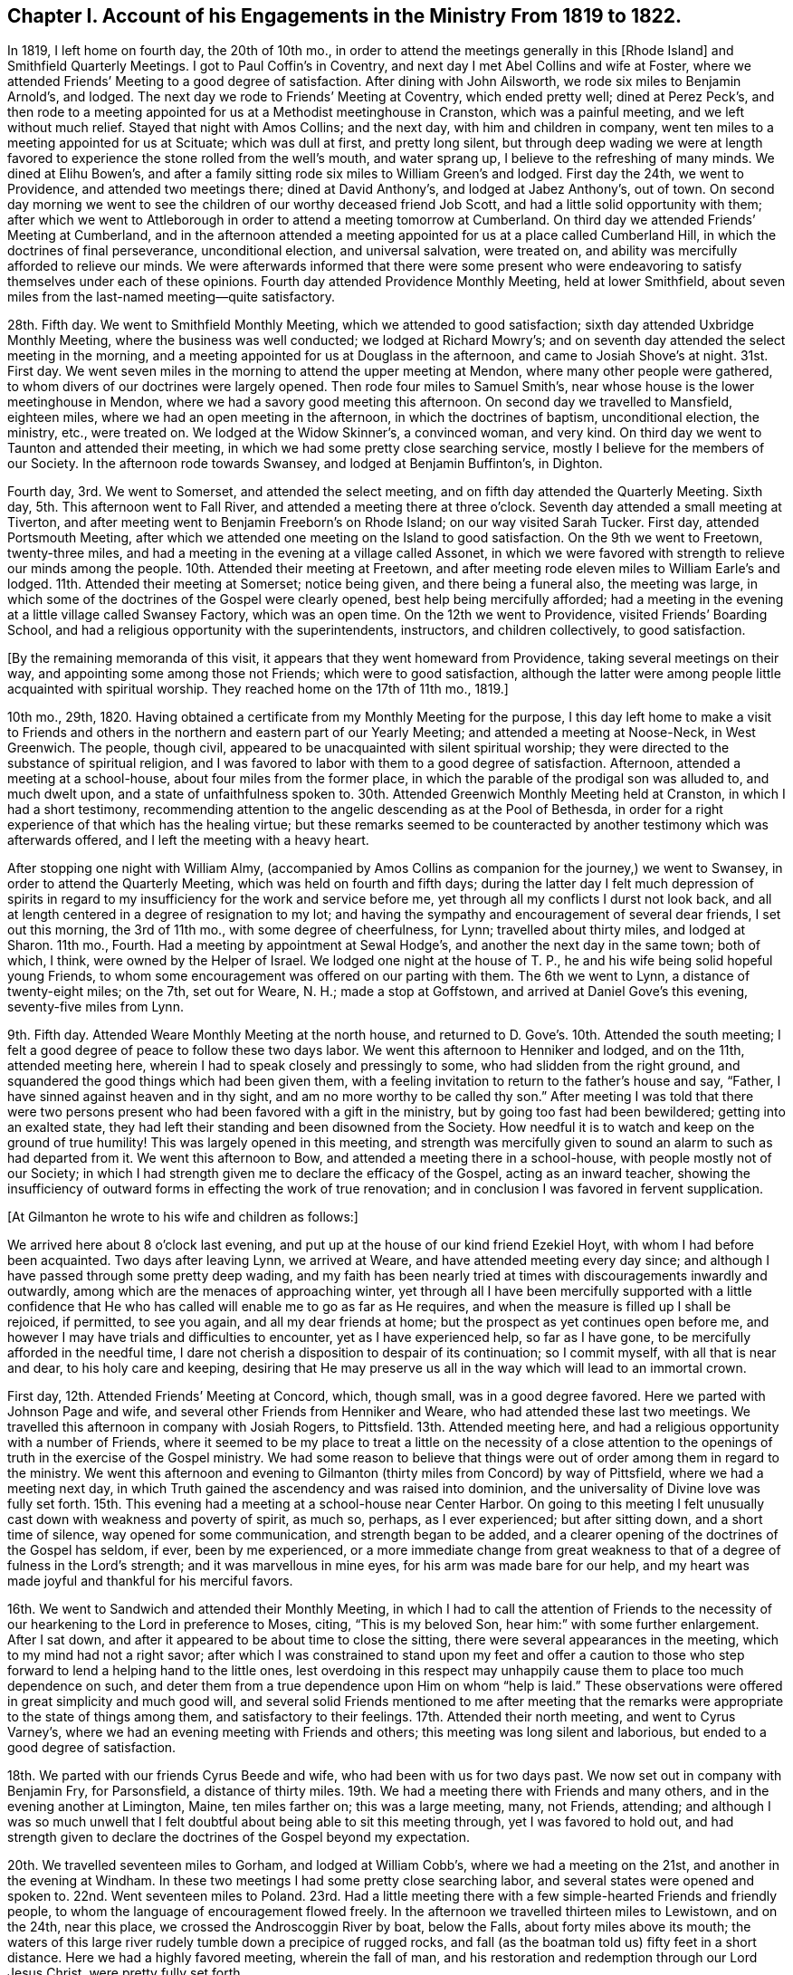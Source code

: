 [short="Chapter I"]
== Chapter I. Account of his Engagements in the Ministry From 1819 to 1822.

In 1819, I left home on fourth day, the 20th of 10th mo.,
in order to attend the meetings generally in this +++[+++Rhode Island]
and Smithfield Quarterly Meetings.
I got to Paul Coffin`'s in Coventry, and next day I met Abel Collins and wife at Foster,
where we attended Friends`' Meeting to a good degree of satisfaction.
After dining with John Ailsworth, we rode six miles to Benjamin Arnold`'s, and lodged.
The next day we rode to Friends`' Meeting at Coventry, which ended pretty well;
dined at Perez Peck`'s,
and then rode to a meeting appointed for us at a Methodist meetinghouse in Cranston,
which was a painful meeting, and we left without much relief.
Stayed that night with Amos Collins; and the next day, with him and children in company,
went ten miles to a meeting appointed for us at Scituate; which was dull at first,
and pretty long silent,
but through deep wading we were at length favored
to experience the stone rolled from the well`'s mouth,
and water sprang up, I believe to the refreshing of many minds.
We dined at Elihu Bowen`'s,
and after a family sitting rode six miles to William Green`'s and lodged.
First day the 24th, we went to Providence, and attended two meetings there;
dined at David Anthony`'s, and lodged at Jabez Anthony`'s, out of town.
On second day morning we went to see the children
of our worthy deceased friend Job Scott,
and had a little solid opportunity with them;
after which we went to Attleborough in order to attend a meeting tomorrow at Cumberland.
On third day we attended Friends`' Meeting at Cumberland,
and in the afternoon attended a meeting appointed
for us at a place called Cumberland Hill,
in which the doctrines of final perseverance, unconditional election,
and universal salvation, were treated on,
and ability was mercifully afforded to relieve our minds.
We were afterwards informed that there were some present who were
endeavoring to satisfy themselves under each of these opinions.
Fourth day attended Providence Monthly Meeting, held at lower Smithfield,
about seven miles from the last-named meeting--quite satisfactory.

28th. Fifth day.
We went to Smithfield Monthly Meeting, which we attended to good satisfaction;
sixth day attended Uxbridge Monthly Meeting, where the business was well conducted;
we lodged at Richard Mowry`'s;
and on seventh day attended the select meeting in the morning,
and a meeting appointed for us at Douglass in the afternoon,
and came to Josiah Shove`'s at night.
31st. First day.
We went seven miles in the morning to attend the upper meeting at Mendon,
where many other people were gathered,
to whom divers of our doctrines were largely opened.
Then rode four miles to Samuel Smith`'s,
near whose house is the lower meetinghouse in Mendon,
where we had a savory good meeting this afternoon.
On second day we travelled to Mansfield, eighteen miles,
where we had an open meeting in the afternoon, in which the doctrines of baptism,
unconditional election, the ministry, etc., were treated on.
We lodged at the Widow Skinner`'s, a convinced woman, and very kind.
On third day we went to Taunton and attended their meeting,
in which we had some pretty close searching service,
mostly I believe for the members of our Society.
In the afternoon rode towards Swansey, and lodged at Benjamin Buffinton`'s, in Dighton.

Fourth day, 3rd. We went to Somerset, and attended the select meeting,
and on fifth day attended the Quarterly Meeting.
Sixth day, 5th. This afternoon went to Fall River,
and attended a meeting there at three o`'clock.
Seventh day attended a small meeting at Tiverton,
and after meeting went to Benjamin Freeborn`'s on Rhode Island;
on our way visited Sarah Tucker.
First day, attended Portsmouth Meeting,
after which we attended one meeting on the Island to good satisfaction.
On the 9th we went to Freetown, twenty-three miles,
and had a meeting in the evening at a village called Assonet,
in which we were favored with strength to relieve our minds among the people.
10th. Attended their meeting at Freetown,
and after meeting rode eleven miles to William Earle`'s and lodged.
11th. Attended their meeting at Somerset; notice being given,
and there being a funeral also, the meeting was large,
in which some of the doctrines of the Gospel were clearly opened,
best help being mercifully afforded;
had a meeting in the evening at a little village called Swansey Factory,
which was an open time.
On the 12th we went to Providence, visited Friends`' Boarding School,
and had a religious opportunity with the superintendents, instructors,
and children collectively, to good satisfaction.

[.offset]
+++[+++By the remaining memoranda of this visit,
it appears that they went homeward from Providence, taking several meetings on their way,
and appointing some among those not Friends; which were to good satisfaction,
although the latter were among people little acquainted with spiritual worship.
They reached home on the 17th of 11th mo., 1819.]

10th mo., 29th, 1820.
Having obtained a certificate from my Monthly Meeting for the purpose,
I this day left home to make a visit to Friends and others
in the northern and eastern part of our Yearly Meeting;
and attended a meeting at Noose-Neck, in West Greenwich.
The people, though civil, appeared to be unacquainted with silent spiritual worship;
they were directed to the substance of spiritual religion,
and I was favored to labor with them to a good degree of satisfaction.
Afternoon, attended a meeting at a school-house, about four miles from the former place,
in which the parable of the prodigal son was alluded to, and much dwelt upon,
and a state of unfaithfulness spoken to.
30th. Attended Greenwich Monthly Meeting held at Cranston,
in which I had a short testimony,
recommending attention to the angelic descending as at the Pool of Bethesda,
in order for a right experience of that which has the healing virtue;
but these remarks seemed to be counteracted by another
testimony which was afterwards offered,
and I left the meeting with a heavy heart.

After stopping one night with William Almy,
(accompanied by Amos Collins as companion for the journey,) we went to Swansey,
in order to attend the Quarterly Meeting, which was held on fourth and fifth days;
during the latter day I felt much depression of spirits in regard
to my insufficiency for the work and service before me,
yet through all my conflicts I durst not look back,
and all at length centered in a degree of resignation to my lot;
and having the sympathy and encouragement of several dear friends,
I set out this morning, the 3rd of 11th mo., with some degree of cheerfulness, for Lynn;
travelled about thirty miles, and lodged at Sharon.
11th mo., Fourth.
Had a meeting by appointment at Sewal Hodge`'s,
and another the next day in the same town; both of which, I think,
were owned by the Helper of Israel.
We lodged one night at the house of T. P.,
he and his wife being solid hopeful young Friends,
to whom some encouragement was offered on our parting with them.
The 6th we went to Lynn, a distance of twenty-eight miles; on the 7th, set out for Weare,
N+++.+++ H.; made a stop at Goffstown, and arrived at Daniel Gove`'s this evening,
seventy-five miles from Lynn.

9th. Fifth day.
Attended Weare Monthly Meeting at the north house,
and returned to D. Gove`'s. 10th. Attended the south meeting;
I felt a good degree of peace to follow these two days labor.
We went this afternoon to Henniker and lodged, and on the 11th, attended meeting here,
wherein I had to speak closely and pressingly to some,
who had slidden from the right ground,
and squandered the good things which had been given them,
with a feeling invitation to return to the father`'s house and say, "`Father,
I have sinned against heaven and in thy sight,
and am no more worthy to be called thy son.`"
After meeting I was told that there were two persons
present who had been favored with a gift in the ministry,
but by going too fast had been bewildered; getting into an exalted state,
they had left their standing and been disowned from the Society.
How needful it is to watch and keep on the ground of true humility!
This was largely opened in this meeting,
and strength was mercifully given to sound an alarm to such as had departed from it.
We went this afternoon to Bow, and attended a meeting there in a school-house,
with people mostly not of our Society;
in which I had strength given me to declare the efficacy of the Gospel,
acting as an inward teacher,
showing the insufficiency of outward forms in effecting the work of true renovation;
and in conclusion I was favored in fervent supplication.

[.offset]
+++[+++At Gilmanton he wrote to his wife and children as follows:]

[.embedded-content-document.letter]
--

We arrived here about 8 o`'clock last evening,
and put up at the house of our kind friend Ezekiel Hoyt,
with whom I had before been acquainted.
Two days after leaving Lynn, we arrived at Weare,
and have attended meeting every day since;
and although I have passed through some pretty deep wading,
and my faith has been nearly tried at times with discouragements inwardly and outwardly,
among which are the menaces of approaching winter,
yet through all I have been mercifully supported with a little confidence
that He who has called will enable me to go as far as He requires,
and when the measure is filled up I shall be rejoiced, if permitted, to see you again,
and all my dear friends at home; but the prospect as yet continues open before me,
and however I may have trials and difficulties to encounter,
yet as I have experienced help, so far as I have gone,
to be mercifully afforded in the needful time,
I dare not cherish a disposition to despair of its continuation; so I commit myself,
with all that is near and dear, to his holy care and keeping,
desiring that He may preserve us all in the way which will lead to an immortal crown.

--

First day, 12th. Attended Friends`' Meeting at Concord, which, though small,
was in a good degree favored.
Here we parted with Johnson Page and wife,
and several other Friends from Henniker and Weare,
who had attended these last two meetings.
We travelled this afternoon in company with Josiah Rogers, to Pittsfield.
13th. Attended meeting here, and had a religious opportunity with a number of Friends,
where it seemed to be my place to treat a little on the necessity of a close
attention to the openings of truth in the exercise of the Gospel ministry.
We had some reason to believe that things were out
of order among them in regard to the ministry.
We went this afternoon and evening to Gilmanton (thirty
miles from Concord) by way of Pittsfield,
where we had a meeting next day,
in which Truth gained the ascendency and was raised into dominion,
and the universality of Divine love was fully set forth.
15th. This evening had a meeting at a school-house near Center Harbor.
On going to this meeting I felt unusually cast down with weakness and poverty of spirit,
as much so, perhaps, as I ever experienced; but after sitting down,
and a short time of silence, way opened for some communication,
and strength began to be added,
and a clearer opening of the doctrines of the Gospel has seldom, if ever,
been by me experienced,
or a more immediate change from great weakness to
that of a degree of fulness in the Lord`'s strength;
and it was marvellous in mine eyes, for his arm was made bare for our help,
and my heart was made joyful and thankful for his merciful favors.

16th. We went to Sandwich and attended their Monthly Meeting,
in which I had to call the attention of Friends to the necessity
of our hearkening to the Lord in preference to Moses,
citing, "`This is my beloved Son, hear him:`" with some further enlargement.
After I sat down, and after it appeared to be about time to close the sitting,
there were several appearances in the meeting, which to my mind had not a right savor;
after which I was constrained to stand upon my feet and offer a caution
to those who step forward to lend a helping hand to the little ones,
lest overdoing in this respect may unhappily cause
them to place too much dependence on such,
and deter them from a true dependence upon Him on whom "`help is laid.`"
These observations were offered in great simplicity and much good will,
and several solid Friends mentioned to me after meeting that the
remarks were appropriate to the state of things among them,
and satisfactory to their feelings.
17th. Attended their north meeting, and went to Cyrus Varney`'s,
where we had an evening meeting with Friends and others;
this meeting was long silent and laborious, but ended to a good degree of satisfaction.

18th. We parted with our friends Cyrus Beede and wife,
who had been with us for two days past.
We now set out in company with Benjamin Fry, for Parsonsfield, a distance of thirty miles.
19th. We had a meeting there with Friends and many others,
and in the evening another at Limington, Maine, ten miles farther on;
this was a large meeting, many, not Friends, attending;
and although I was so much unwell that I felt doubtful
about being able to sit this meeting through,
yet I was favored to hold out,
and had strength given to declare the doctrines of the Gospel beyond my expectation.

20th. We travelled seventeen miles to Gorham, and lodged at William Cobb`'s,
where we had a meeting on the 21st, and another in the evening at Windham.
In these two meetings I had some pretty close searching labor,
and several states were opened and spoken to.
22nd. Went seventeen miles to Poland.
23rd. Had a little meeting there with a few simple-hearted Friends and friendly people,
to whom the language of encouragement flowed freely.
In the afternoon we travelled thirteen miles to Lewistown, and on the 24th,
near this place, we crossed the Androscoggin River by boat, below the Falls,
about forty miles above its mouth;
the waters of this large river rudely tumble down a precipice of rugged rocks,
and fall (as the boatman told us) fifty feet in a short distance.
Here we had a highly favored meeting, wherein the fall of man,
and his restoration and redemption through our Lord Jesus Christ,
were pretty fully set forth.

[.offset]
+++[+++The following is an extract from a letter to his wife written at this place:]

[.embedded-content-document.letter]
--

Since I last wrote thee at Gilmanton we have attended a number of meetings,
the distance between some of which was a day`'s ride.
The travelling has been bad, occasioned by the snow,
the melting of which now makes the ways rather heavy;
yet we have persevered with all diligence, and on the whole have been much favored,
having enjoyed, most of the time, good health.
We have not been hindered at all on that account, and no accident has befallen us.
Notwithstanding I have felt sometimes like a stranger in a strange land,
yet as the way has been opened before me, and ability given to pursue,
I have not the least reason to doubt but my being here is in the ordering of Truth,
and indeed best help has been mercifully extended;
and as I have endeavored to keep low and humble, I have, to my own admiration,
received a gracious supply of help, in which I have been favored with mouth and wisdom,
tongue and utterance; for which all the praise is everlastingly due to the great Giver.

--

In the afternoon we went to Leeds, a distance of twelve miles, and lodged.
25th. Had a painful meeting here,
under a strong apprehension that things were not right among
them by reason of a worldly and lukewarm spirit.
I had some pretty close labor, but it seemed very difficult to reach the witness in them,
for the seed appeared to be under great oppression in some of their hearts.
We left them with heaviness, and travelled this afternoon fourteen miles to Winthrop.

First day, 26th. We attended meeting there,
which consisted mostly of those not in membership with us.
The doctrine of Gospel light, its universality,
and the insufficiency of outward ordinances, were pretty fully opened,
and help was mercifully afforded, so that the truth in a good degree rose into dominion.

27th. In company with several Friends we went to a place called the Forks,
and held a little meeting, and thence, in the afternoon, to George Ramsdell`'s,
on the Kennebec River, where we had a meeting with his family and some Methodist people,
which was very satisfactory.

28th. We passed through Hallowell, crossed the Kennebec at Augusta,
and went to Vassalborough, lodging at our kind friend Moses Sleeper`'s,
who with his wife are valuable Friends.
29th, had a meeting here, which was satisfactory; and here we left our horse and chaise,
and were furnished with saddle horses to ride,
while we were visiting the meetings on the east side of the river.
On the 30th, in company with Moses Sleeper and wife, we attended the Pond meeting,
which we thought a quiet and favored one; and in the afternoon,
with John Nichols for pilot, we went ten miles to China.

12th mo.
1st. We had a meeting at Friends`' meetinghouse, to pretty good satisfaction;
and afterwards an evening meeting at a place called the Branch.
2nd. Rode twenty miles to a place called Unity;
here we had an evening meeting at a school-house, with some Friends and Baptist people;
in which the doctrines of truth were pretty fully opened,
but the usefulness of the meeting was in some degree hurt
near the close by an offering of a Baptist preacher,
although he did not gainsay anything which had been said.

First day,
3rd. We rode eight miles to Fairfield and had a meeting with Friends and Baptists,
in which I was led to speak pretty fully on Baptism, much to my own,
and I believe to my friends`' satisfaction.
We dined with our dear friend John Warren at his house,
and rode this evening fifteen miles, to Moses Sleeper`'s.

[.offset]
+++[+++From Vassalborough he wrote to his wife and children as follows:]

[.embedded-content-document.letter]
--

I have yet had no information from home since I left,
which has occasioned some uneasiness; I wrote home from Lewistown,
and have since had many meetings in this section,
and having readied the extreme point of our prospect, have set our faces homeward.
We were yesterday at Fairfax and dined with our beloved friend John Warren.

We are in tolerable health, but have been often heavy-hearted since I last wrote,
partly occasioned by an account brought from Providence by a Friend at Leeds of an accident
which he heard happened at the former place the seventh day after our Quarterly Meeting;
from which and some other circumstances,
we were not without fears that it was our mother
and one or more of our children who were injured.
This has been a sore trial to us; yet as the Friend knew nothing of who it was,
and as it was but a flying report,
we saw no way but to pursue our journey as the way opened before us;
and although my mind has been deeply weighed down under
the most trying conflict that I ever experienced,
yet as I have endeavored to submit all to the Divine disposal,
and give up to make whatever sacrifice my Master may require,
I have found his gracious hand to be my support,
and his help to be near at those seasons when I was brought
to the work of turning the battle to the gate.

--

12th mo.
4th. We took leave of our friends at Vassalborough, and resumed our travels by chaise;
and after a little visit in several Friends`' families,
we called to see Joseph Douglass of Durham,
who was confined with sickness at Joshua Fry`'s in this place.
Then proceeding on our journey, we crossed the Kennebec on the ice,
Joseph Howland bearing us company; came to David Purinton`'s at Sidney,
and put up for the night.
5th. We attended their meeting there, wherein I had close searching labor,
to the great relief of my mind: and after meeting went nine miles to Augusta,
a large village on the Kennebec, where a meeting was appointed for us in the courthouse.
A highly-favored meeting it was,
in which strength was given to declare the gospel of life and salvation,
to my own admiration, though claiming nothing to myself.
After meeting we went to Hallowell with Harvey Chace,
and had a meeting there in the evening of the next day;
in which there appeared to be such a resistance in
the minds of the people to us and our doctrines,
that it seemed difficult to make much impression upon them.
I had a pretty long combat with them,
and it would sometimes seem that we might get a victory over their strong wills;
again they would reinforce in such a manner as almost
to suppress everything that was good;
then, again, a new point of doctrine would come before me with some degree of clearness,
and a little help afforded,
and this also as it crossed their strong opinions excited a new effort in their minds,
and they would again resist with their warlike weapons; and finally,
I was ready to conclude, we could do no more than come off on even ground;
for although the ground was taken and retaken,
yet I had not much hope that we left them better off than we found them.
A great weight of exercise attended my mind on going to this meeting;
and this exercise was no less my lot after meeting than before.
Yet I was a little borne up on reflecting that Paul was unsuccessful at Ephesus,
when the people unitedly cried, "`Great is Diana of the Ephesians!`"
We were almost in like manner straitened in our minds with
their united determination to stand by their religious tenets;
for although they spake not with their tongues in the meeting,
still it was plainly to be felt that they clave to
their own stronghold and resisted our doctrine.
Yet, after all,
we were not without a little hope that there might be a
few minds present in some degree benefited by the meeting.

7th. We went to Litchfield (eighteen miles from Augusta)
and had a meeting with Friends there,
and in the evening one at a school-house near by.
Here a preacher of the Baptists attended,
and after we had been sitting some time in silence, while the meeting was gathering,
he claimed an appointment which he said he had previously
made at this place and at this time;
and continued, that if Friends had nothing to offer, he would now proceed.
I informed him that we had no knowledge of his appointment,
or we should not have made an attempt to hold a meeting here at this time;
but if he had no objections, as we were strangers,
we would like to have the conducting of the meeting.
He said no more,
and I soon stood upon my feet with the subjects of the ministry and divine worship,
which had sprung in my mind and were opening before the conversation took place;
and although he and the people did not understand the necessity
of silent waiting in order for a right qualification for either,
yet as the subjects were treated on, a solemnity began to cover the meeting, and,
in course, divers other subjects opened in the life, and were enlarged upon,
and a heavenly time it was, and concluded in solemn supplication.
After we felt clear, I mentioned that the service of the meeting was over on our part;
and the meeting broke up without anything further
being said by this preacher about his appointment.

8th. Today we travelled twenty-five miles, crossed the Androscoggin on the ice,
and went to Durham to lodge.
9th. We had a meeting by appointment at Pownal with Friends, to satisfaction.
We had the company, at this meeting, of Thomas Jones,
and returned with him to Durham and lodged at his house.
Our valued friend Joseph Howland travelled with us from his own home to Litchfield,
where we parted with him at Noah Farr`'s, who bore us company to Durham,
carrying one of us in his sleigh.
First day, 10th. We attended their meeting at Durham,
which is considered the largest meeting of Friends below Lynn.
I had good service in this meeting.
11th. Went back over the Androscoggin, and had an evening meeting at Lisbon,
near its banks.
In this meeting, although there was a kind of resistance felt, yet the testimony,
after a long struggle in silence, arose,
and the Truth was brought into dominion over gainsayers.
12th. Went up the river about five miles, in company with several Friends,
and had a meeting at a place called the Bend;--this meeting was also pretty long silent;
but as we were engaged to dwell low, and keep to the Fountain of wisdom,
way opened for labor; and the subjects of baptism, Christ`'s spiritual coming,
the ministry, and divine worship were treated on,
in the retrospect of which we had peace.
After meeting we returned to John Collins`'s, and dined;
then went home with our friend Stephen Jones and lodged; and on the 13th,
in company with S. Jones and wife, went to John Winslow`'s, near Falmouth.

14th. In company with the aforesaid Friends and J. W. and wife, we went to Portland,
and attended their mid-week meeting, which was very small,
and appointed another in the evening,
which was interrupted by a Baptist preacher for a time,
but after getting a little settled, I had good service therein.
15th. Went to Cape Elizabeth, and appointed a meeting there,
which we attended to good satisfaction, and in this and the day following,
visited some relatives in that vicinity.

[.offset]
+++[+++Here he wrote to his wife as follows:]

[.embedded-content-document.letter]
--

We arrived the day before yesterday at Portland,
where I found a letter from thee for the first time, dated 15th, of 11th mo.
I had prepared my mind as well as possible to hear the worst,
and how was I rejoiced to find that you were then all in usual health;
insomuch that if I had not been in company,
the emotions which I felt would have brought a flood of tears from my eyes.
I rejoiced, and gave thanks to the God and father of all my mercies,
and thy tender expressions caused my cup to overflow.
We are making progress on our sea-board route homeward-bound, which truly looks pleasant,
and we have great cause to acknowledge the favors of Divine Providence;
He hath in wisdom given me some bitter draughts for my humiliation, and then again,
as at the present, has caused my cup to overflow with his precious love.
We are now in good health, for us, for which I desire to be truly thankful;
and may that Hand which hath hitherto helped us, be thy support,
bear up thy mind through every conflict and keep
thee and the children under his gracious protection.

--

First day, 17th. Attended Friends`' Meeting at Falmouth,
and many other people being notified, attended also;
in which the Law state and Gospel state were compared and much enlarged upon,
and the subject of baptism explained.
Afternoon we went to Gray, and had an evening meeting there to good satisfaction,
and lodged with our dear uncle George Dake, who was greatly rejoiced to see us.
18th. Proceeding, we went to Scarborough,
where we had a little meeting with the few Friends in the place, and some others,
in which the insufficiency of mere human reasoning
in order to a right understanding of Divine things,
was pointed out, and it was shown that faith in the spiritual manifestation,
as well as that in the outward coming of Christ, is of the highest importance to us,
in order to receive the benefit thereof,
and to experience a real change of heart by his power,
and that there is none other name or power under heaven whereby we can be saved.
We were afterwards informed that there was a man
present who had imbibed principles of infidelity,
or a disbelief of the Christian religion.
We travelled twenty-eight miles this afternoon and evening to Berwick.

Fourth day, 20th. Went to Oak Woods, and attended an evening meeting there,
which was rather a painful one.
21st. Attended their preparative meeting at Berwick, which was long silent,
but way was at length made for a little lively labor among them;
after which there was something offered by a young man present who belongs to no Society;
his appearance was plain, and his doctrine sound, and I think did not hurt the meeting;
I left it with much satisfaction and peace.
After calling a little to see the children of our late friend Paul Rogers,
we went this afternoon, in company with Joshua Jenkins and wife, to Dover.

22nd. Proceeded to Rochester, where we had a small meeting, and returned to Dover.
Had an evening meeting there at Friends`' meetinghouse,
which was attended by many other people;
in which the original and present state of man were compared,
showing that the same Divine intelligence which made a distinction
between right and wrong to our first parents,
is evidently communicated to the human mind in the present day.

23rd. In company with William Brown and daughter, went to Seabrook, twenty-two miles,
and on first day, the 24th, we attended their meeting, which was small and silent.
The 25th, travelled thirty miles to Salem, and on the 26th,
had a meeting there in the afternoon, and next day went to Lynn,
and attended their week-day meeting.
In these two meetings the necessity of watchfulness against the
subtle temptations of the enemy was pressingly spoken of.
This afternoon, and next day, the 28th,
visited several of our relatives and dear friends in a social way, and on the 29th,
took leave of them and proceeded on our way towards Providence,
arriving at the School next day, the 30th;
and after making a little visit to the superintendents and instructors,
came to Amos Collins`'s home, where I lodged.
First day, the 31st, I went with Beriah Collins to Old Warwick,
and attended their meeting, (which is held monthly,) to good satisfaction,
and the ensuing day, 1st mo., 1st, 1821, I went to Greenwich Monthly Meeting,
held at Cranston; in which I had some service in the Gospel, and after meeting,
returned to Amos Collins`'s. 2nd. I arrived at home
and found my dear wife and children all well;
for whose preservation, as well as my own,
I felt truly thankful to Him whose hand had been mercifully round about us for our support.
I travelled in this journey by computation eight hundred and sixty-seven miles;
was absent two months and five days, and attended fifty-nine meetings.
I passed through many close and trying exercises, but through Divine favor,
was enabled to endure them in a good degree of patience and resignation;
and can do no less than acknowledge that help was afforded in the needful time,
as I was disposed to wait for it;
and also that the peace and satisfaction which I felt from time to time,
as well as at the present time, is more than an ample reward for all my labors.

[.small-break]
'''

Having had a concern upon my mind, for a considerable length of time,
to visit the people in Gospel love, in some parts of Connecticut,
the Western part of Massachusetts, and the Eastern part of the State of New York,
I obtained a certificate from my Monthly and Quarterly Meetings for that purpose,
and left home 12th mo., 13th, 1821, accompanied by our friend Othniel Foster;
Ethan Foster also going with us to Hartford, where we arrived on the 15th, at evening.
First day, 16th. We attended Friends`' Meeting at West Hartford,
in which it appeared that vital religion was in rather a low state with some present;
with these I was led into a pretty close inquiry,
exhorting them to a strict examination of their own state and condition,
for I had to believe that some of them had known better days than the present;
and however painful the sensation, I felt my mind in a good degree relieved.
We dined at Simeon Arnold`'s, and had a religious opportunity with him and wife,
and returned this evening to the city.
18th. Had an evening meeting at Wethersfield, among Presbyterians, Baptists,
and Methodists; most of whom appeared very unsettled,
and to have but little sense of vital religion,
talking and whispering during the short time of silence, if silence it might be called;
and it appeared that some looked upon us with ridicule; one got up and went out, saying,
as he passed us, "`he did not believe the spirit would move tonight,
and he would stay no longer.`"
I labored among them,
endeavoring to bring their minds to a little solemnity
and a feeling after the Divine presence;
a few appeared in some degree to realize what was offered,
but most of them I feared were lamentably ignorant of a
right preparation and exercise of mind for Divine worship.
I left them rather heavily, having to mourn over their superficial condition.

19th. We left Hartford, and went by the way of West Windsor to West Suffield,
where we found it our place to propose a meeting.
The proposition was cordially embraced by the people, and notice being given,
the school-house was crowded with people mostly of the Presbyterian denomination;
and considering there had never been a Friends`' meeting here before,
they gave great attention and sat very quietly,
and a favored baptizing season we had together; the doctrines of the Gospel,
substantially as they are believed by us, were pretty largely set forth,
and the meeting ended to satisfaction, with acknowledgments to Him who had helped us.
Here a young woman, a Presbyterian,
came to us after meeting and bid us "`God speed;`" she appeared to be an exercised woman,
and of some experience.
She made some inquiries respecting our principles, with which she seemed to be satisfied.

20th. We continued our travel northward until we came opposite to Springfield,
on the east side of the Connecticut River,
when we thought we felt a secret inclination to turn that way; which we accordingly did,
and stopping to feed our horse,
we fell into some conversation with a man on religious subjects,
who was of the Congregational Society,
but acknowledged to a directing principle in the heart, to which, he said, if we adhere,
we shall be sure to do right.
We distributed to him and several other young men present a number of our books,
which they seemed eager to receive, and some of them would fain have paid us for them.
There were also a number of young women in another room,
who got knowledge of our being there,
and sent us an invitation to come into their apartment and bring our books; which we did,
and let them select such as they chose; they also offered to pay us,
and gave us many thanks.
We had by this time got rid of two thirds of all we had;
but as several of the receivers lived in different parts at considerable distances,
we did not regret parting with them, they also promising to spread them.
Seeing this apparent desire and openness to receive and examine Friends`' books,
we regretted not having more in charge for distribution.
As no way opened for a meeting here at this time, we felt inclined to go eastward,
but seemed to go almost as if we knew not whither,
and feeling ourselves as strangers in a strange land;
but after a time we found ourselves at a village in the town of Wilbraham,
and seeing a man in the street,
we asked him if he thought the people would be willing
to come together to see some strangers.
He put the blush upon me by asking if I was a preacher, and however indirect my answer,
he gathered my meaning, and said he would consult his neighbors; and further said,
that if agreed to he would spread the information by the scholars,
and inform us at the tavern (to which we were going) of his success;
but said he would not promise us much of a meeting.
According to promise,
he came and informed that a meeting was appointed for us at the school-house;
where we met with near two hundred people,
and one of the ministers of the place with them.
It proved to be a highly favored season,
in which the doctrines of the Gospel flowed freely,
and our hearts were comforted and confirmed in the
almost unseen direction of our Holy Leader,
in bringing us hither.

21st. In conformity with an invitation last evening,
we breakfasted this morning with the Methodist minister of the place.
From here we returned to Springfield, crossed the river,
and travelled nine miles to Westfield;
where we felt desirous of a meeting in the evening, but by inquiring of our host,
were informed that their Conference Meeting came in course this evening at the town-house,
and that there was no other place to be had which would accommodate the people.
However, he went out to consult the deacons, whether they would waive their conference;
who, as he told us, were willing to give way on their own part,
but did not like to take the responsibility; by further consultation, however,
they agreed to get through with their services in about an hour,
when we might have our meeting.
We were accordingly invited by our landlord to go with him to the Conference.
They prayed and sung,
and then the Principal of the Academy was called upon to deliver a short sermon.
He came forward, opened a book, and read over a crooked kind of Calvinistic discourse,
yet couched in correct terms as to words; after this, a deacon again prayed,
and then said,
"`there was opportunity for the Friends present to speak
to the people,`" but excused himself from staying,
on account of special business.
During the time that these things were passing,
I endeavored to keep my mind as much retired as possible; but at best was in a stripped,
if not, in an almost confounded situation in myself,
having no prospect or view of any subject whatever on my mind;
but when the meeting fell into silence, a subject was soon presented to my view,
and I ventured (however foolish I felt) to step forward;
and the opening gradually increased until it became a baptizing season,
and the testimony of truth prevailed over all.
The people (some of whom, as our host told us, before meeting,
were afraid of us,) appeared now to be well satisfied,
and I felt the incomes of sweet peace in this evening`'s sacrifice.
Thus I find a full reduction of self is preparatory to my best seasons of labor,
as well as to a greater enlargement and opening in the Gospel.

23rd. Went to Northampton village, and put up at an inn.
As we felt desirous of a meeting here,
we inquired of our host if he thought the people would be
willing to come together and have a meeting with some strangers;
he replied that he thought they would, but alluding to the leading characters, he said,
"`our people are pretty superstitious here,`" yet added,
that he would go out and consult the deacons,
and try to get the liberty of the school-house.
After being gone a considerable time,
he returned with the information that they were not willing to encourage a meeting;
but that he and two or three more had hired a large hall near by,
for the accommodation of the meeting, and had notified it accordingly; which we attended,
and it was a satisfactory time.
First day, 24th. We had a meeting at a school-house, in the west part of Northampton,
to satisfaction.
25th. We set out for New Lebanon, in the State of New York,
a distance of about forty-five miles; the travelling was bad,
on account of the depth of the snow, and the path too narrow for our wheels;
and what made it still more laborious was,
that the first twenty miles were very hilly and mountainous,
so that our horse had enough to do, much of the way, to carry the empty chaise,
and we to clamber up the steep ascents on our feet; the path being very slippery,
we felt the want of corks, but we were favored to reach Hazard Mory`'s at night.
Next day we rested and I wrote to my family.

27th. In company with brother H. M., wife, and daughter, we went to Adams,
twenty-five miles,
and lodged at Samuel Browning`'s. 28th. Had a meeting here at Friends`' meetinghouse,
and in the evening at Joshua Mory`'s, Williamstown,
in which I had some clear openings in regard to the coming of Christ`'s kingdom,
and the doing of His will on earth as it is done in heaven;
a brief recapitulation of the progress of religion in the world,
and that in proportion as man comes to the purity of the Gospel,
his affection for outward things will diminish.
29th. Went to the Widow Gorton`'s, in Hancock, and had an evening meeting at her house,
in which the manner of obtaining the saving knowledge
of God was opened and fully treated on.
A Baptist minister attended, and was quiet.

30th. We had an appointed meeting in the village,
in which our doctrines in regard to Divine worship, the ministry, baptism,
and the supper were largely treated on.
The minister aforesaid was again present,
he and his hearers having given up their own meeting and attended ours;
they manifested no dissatisfaction, but sat quietly, and separated peaceably.
This meeting was on the first day of the week;
and in the evening we had a meeting at Lebanon Pool,
which was small on account of the severity of the weather; it was, however, satisfactory.
31st. Had another meeting at the same place this evening, to good satisfaction;
several Baptist people after meeting were inclined
to have some conversation on the subject of baptism,
in which we indulged them, and parted friendly.

1st mo., 1st, 1822.
We set out from Hazard Mory`'s and went to John Collins`'s, at Chatham,
where we were very affectionately received by him and wife.
Here I was much out of health for several days,
but was treated with the greatest kindness and tenderness.
I was, however, able to attend their meeting on fifth day,
which was pretty large and satisfactory.
On the same evening, we made a little visit to Sylvanus Gardner, an aged friend,
who is entirely blind; his company and conversation were savory.
He and his daughter live together, to whom the language of encouragement flowed freely.

[.offset]
+++[+++While resting here at the house of his brother-in-law John Collins,
he wrote a letter to his wife, from which the following is an extract:]

[.embedded-content-document.letter]
--

I have in the course of this visit experienced some seasons of great depression,
and trial of faith;
wherein I have had sometimes to marvel that I should be out on such a service as this;
and again I have been renewed, and have appeared a little to myself,
like one who had risen from the dead.
I find that these descendings and ascendings prove as a check upon each other,
and a regulating balance upon the mind.
It is now three weeks since I left,
and getting round so far has taken rather less time than I expected;
but how much time may be required to perform the service before me, is yet uncertain.
I affectionately greet you all, with breathing desires for your preservation every way.

--

Seventh day, 4th. Went in company with brother J. C. and wife to Ghent,
and lodged at Nathan Collins`'s; here we had a favored meeting next day.

6th. In company with several Friends, we went to Hudson, where, in the evening,
we had a large meeting with Friends and the towns-people,
in which the state of mankind in different ages of the world was alluded to;
showing that the legal dispensation,
although adapted to the outward condition of mankind at that time, was not to continue;
but as men advanced fully to the purity of the Gospel,
outward and figurative observances are seen not to
be essential;--the meeting ended to good satisfaction.
7th. This evening, had a meeting at Claverack,
where we had a favorable opportunity with the people, mostly Dutch,
and not of our Society.
Substantial religion was closely recommended,
and the ill consequences of intemperance opened in a solemn manner.
8th. In company with Benjamin Jenkins and wife, of Hudson, went to Little Nine Partners,
and lodged at Samuel Gritman`'s, where next day we had a favored meeting, and went,
after it, to Jeremiah Browning`'s, and lodged; here we stayed till first day morning,
the 12th, when we went to Crum Elbow, and attended their meeting,
which was silent till near the close,
when I called their attention to the need of listening
to the intimations of truth on the mind,
rather than to be looking outward to hear the instructions of men.
13th. Had a meeting at the Creek, to good satisfaction,
and attended another in the evening, at Stanford,
which was attended by many of the Baptists,
whose opposition to the doctrine which was delivered,
seemed to run like a strong current against us,
and made it hard work to get rightly forward amongst them;
but Friends appeared to be satisfied with the meeting.
14th. Went to Oswego and attended their monthly meeting, to a good degree of satisfaction.
15th. Attended the monthly meeting at Nine Partners, which I sat through in silence,
having, at the same time, a fear attending my mind,
that they had more preaching here than was profitable; for I am confirmed in the belief,
that more than is meet will have a tendency to draw away the attention
of the people from the true place of waiting for instruction,
even in their own hearts.

17th. Accompanied by Eleazer Haviland, went to New Fairfield,
in the State of Connecticut, and lodged at the house of his father, Isaac Haviland,
near which we had a meeting next day, with Friends at the Valley; and in the afternoon,
went to Danbury, and had an evening meeting at the Courthouse,
which was large and satisfactory; the sheriff and one of the judges attended,
who were very attentive in keeping order in the meeting.
19th. Had a precious little meeting at Benjamin Knapp`'s, at the same place;
he and his wife are aged people, and were greatly tendered in this little opportunity;
at parting,
he expressed with tears that he could truly say it
was good for him that we had been there;
his children appeared to be people of religious sensibility,
and expressed much satisfaction in our visit.
In the afternoon, we went to Reading, and had an evening meeting there,
in which we had to acknowledge the great condescension
of Divine goodness in overshadowing us,
and qualifying for precious silent worship,
as well as vocal testimony and solemn supplication.

20th. Went to Trumbull, in company with E. H. aforesaid, and John Haviland,
who had kindly accompanied us hitherto from New Fairfield.
Here, as we passed the street, seeing no sign for a tavern,
we called on a man by the name of David Booth,
who had become dissatisfied with the Presbyterian religion,
and had read some of the writings of Friends.
He seemed glad to see us,
but our stay there appeared to bring a great strait over his mind,
on account of his family, which consisted of two daughters, his only children;
they were greatly troubled about their father,
on account of the course he was taking,--for we found before we left the place,
that the neighbors began to call him a Quaker, which, without doubt,
was very alarming to his daughters; and we having proposed a meeting,
one of them found means to get her father into another room,
where they had a pretty long conversation; on returning,
he told us he was very sorry it was so, but his daughters were going away that afternoon,
otherwise he should have been glad to entertain us at his house through the night;
therefore, we concluded, (which I had before proposed to my companion,
as being best,) to try to get entertainment elsewhere;
he told us where he thought we could be accommodated,
at the same time offering to do what he could to notify a meeting in their school-house.

Accordingly, he and J. H. went to inviting the people;
the rest of us went to the house proposed, kept by a widow woman,
to whom we applied for entertainment; but she appeared to be rather shy of us,
especially when E. H. told her that we had a meeting
appointed at the school-house that evening.
She inquired if we had seen "`Mr. Taylor,`" their minister, who, she said,
lived not far off, and told us where; saying she had no license,
and her stable was out of order.
But it so happened, that she saw the priest passing by, and called him in,
telling him in our presence,
that "`these gentlemen propose a meeting in the school-house this evening.`"
He put on a very affable countenance, and said,
he had made an appointment that evening for himself, and, therefore,
thought it would be rather difficult or improper
for us to have a meeting at the same time.

We told him that our meeting was already appointed, and many of the people notified,
and if he pleased, we should like to have his company also.
He replied,
that he would like to attend if he knew how to dispense with his own appointment.
The woman, on seeing this complacency between us, began to shake off her fears a little,
and said to him, "`Mr. Taylor, your appointment is on the other street,
and near three miles from this, and the people there can attend your meeting,
and the people on this street can attend the meeting which these gentlemen
have appointed;`" to which proposition he made no further objection,
and went on towards his own meeting; and when the time came, we attended ours,
which was a favored season, and best help, to my admiration,
was afforded while on my feet; and, as J. H. observed,
when I had nearly half done speaking, he saw the priest come into the entry, and stand,
among others, by the door, thus being a witness to the latter part of the testimony,
relative to outward ordinances, and the true Gospel ministry.

When we returned to our lodgings, we found him there.
I inquired of him whether he had been at our meeting?
He said he had, but it was so near the close, that he had no opportunity to hear,
and avoided conversation on the subjects treated on in the meeting, which he had heard,
but introduced the subject of receiving divine grace,
pleading that men must be elected and changed before they can receive it;
which proposition we reversed,
by showing that the change and election is effected
by receiving and conforming to its operation.
After divers objections, which he brought against the universality of light and grace,
were obviated and answered, and he had obligingly invited us to his house,
he took leave of us in a friendly manner.

There was a man present during this conversation, who told us, after the priest had gone,
that he had several times of late, heard him publicly declare,
that every man`'s election or reprobation was decreed from the foundation of the world.
But the woman seemed hardly willing to admit that her minister
had ever made so decided a statement in favor of decrees;
and said to the man, "`Whatever you may have understood Mr. Taylor to say on the subject,
he now appears to agree with these gentlemen in regard to free grace.`"
In the morning, before leaving the town, we called again to see David Booth,
who expressed much thankfulness for our visit to the place,
and great satisfaction in the meeting, and we left him very tender.

We went from this place to Bridgeport, where we thought it right to propose a meeting.
Accordingly, our host sent his young man with J. H. to consult the minister,
who kept the school in the academy,--the most suitable place to meet in.
He told them that he had been applied to by a man of the Methodist society
for the use of the room for a minister of theirs from New York,
who was expected there that evening,
and that it would be well for them to inquire of
the man whether they were likely to want it,
and if they were not, to let him know it,
and he would give out notice of the meeting for us by the scholars.
They applied to the Methodists,
and were told if their minister came they would have their meeting in their own meetinghouse,
near the academy, which accordingly took place; and being so near ours,
had rather an unfavorable tendency in the forepart of our meeting,
the people appearing to be in suspense which meeting to attend;
some would come in and sit awhile, and then go out, and those who stayed,
who were pretty many, appeared to be very unsettled in their minds, or most of them;
but however unfit the meeting seemed to be for receiving Gospel instruction,
I found it my place to stand up and labor among them,
in order that they might be gathered to the ground and place of true devotion.

The work was laborious indeed,
and I found that great care was necessary in order to step rightly along.
After thus striving with that floating, scattering disposition for a considerable time,
a solemnity began to cover some of their minds,
and finally spread over the whole audience.
While I was speaking the other meeting broke up, (which, it seemed,
was short,) and their whole company came to ours,
making some interruption for a few minutes; our house was now much crowded,
but soon became settled and quiet.
While this addition was making to our meeting, I sat down,
but as soon as the meeting became a little settled,
I resumed the subject where I left it,
and the opening was enlarged to divers doctrines of the Gospel, and, I believe,
it was a baptizing season to some.

22nd. We travelled to New Haven,
and attended a meeting appointed for us there in the courthouse, which,
although not large, on account of the great severity of the weather, was a solid meeting,
and there appeared great openness in those present to receive our testimony.
Here we found one member of our Society, and several friendly people,
who freely acknowledged the excellency of our principles.

23rd. We parted with our dear Friends E. H. and J. H.,
who had thus far given up to accompany us, and had been agreeable companions,
and truly helpful to us.

We proceeded from New Haven towards home, not much expecting to have any more meetings,
passing easily through several villages till we came to Killingsworth, where,
as we were passing along the street,
my mind was secretly and very unexpectedly arrested with
an inclination to make a little stop somewhere here;
and seeing some men with a team, I inquired of them the name of the place, which,
when I had heard, I inquired after one A. S., a man of considerable note,
of whom I had heard, that he lived at Killingsworth; they showed us his house near by,
where we called,
and after some conversation I opened to him my desire for a meeting with the town`'s-people.
He acquiesced, and his son and clerk went immediately out to notify the people.

This man would not consent for us to go to a tavern, but had our horses put up,
and kindly entertained us at his own house.
It was after sunset when this meeting was agreed on,
and in about one hour the room in the academy was much crowded with people,
besides a number who came that could not get in.
This meeting--how different from some which I have
attended! here they gathered as in the solemnity,
prepared to receive our testimony; and my heart was filled with matter,
like a vessel that wanted vent; mouth and wisdom, tongue and utterance,
were given to my admiration, and the meeting ended with solemn supplication,
wherein we were made joyful,
as in the house of prayer;--at which season we not only
felt breathing intercessions for the people present,
but for many with whom we had met in this visit,
and who were now brought near to our best feelings.
Here we were enabled, as a finishing season to the visit,
to present these as at the footstool of God`'s mercy and the throne of his grace,
acknowledging the favor of the past,
and desiring the continuance of their and our future preservation.
Next day, travelled about forty miles to Joshua Gardner`'s, in Stonington;
and the day following, the 27th of 1st month, 1822, arrived home,
and I was rejoiced to meet with my family again, and find them in usual health.
